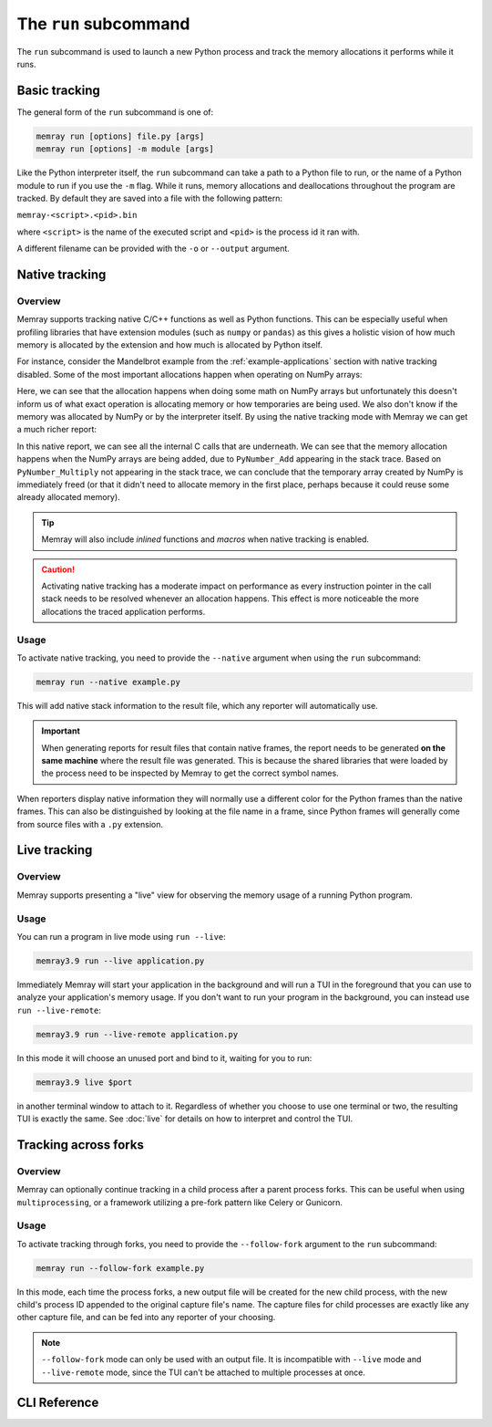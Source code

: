 The ``run`` subcommand
======================

The ``run`` subcommand is used to launch a new Python process and track the memory allocations it
performs while it runs.

Basic tracking
--------------

The general form of the ``run`` subcommand is one of:

.. code:: shell

    memray run [options] file.py [args]
    memray run [options] -m module [args]

Like the Python interpreter itself, the ``run`` subcommand can take a path to a Python file to run,
or the name of a Python module to run if you use the ``-m`` flag. While it runs, memory allocations
and deallocations throughout the program are tracked. By default they are saved into a file with the
following pattern:

``memray-<script>.<pid>.bin``

where ``<script>`` is the name of the executed script and ``<pid>`` is the process id it ran with.

A different filename can be provided with the ``-o`` or ``--output`` argument.


.. _Native tracking:

Native tracking
---------------

Overview
~~~~~~~~

Memray supports tracking native C/C++ functions as well as Python functions. This can be especially useful
when profiling libraries that have extension modules (such as ``numpy`` or ``pandas``) as this
gives a holistic vision of how much memory is allocated by the extension and how much is allocated by Python itself.

For instance, consider the Mandelbrot example from the :ref:`example-applications` section with native tracking
disabled. Some of the most important allocations happen when operating on NumPy arrays:

.. image:: _static/images/mandelbrot_operation_non_native.png

Here, we can see that the allocation happens when doing some math on NumPy arrays but unfortunately this doesn't inform us
of what exact operation is allocating memory or how temporaries are being used. We also don't know if the memory was
allocated by NumPy or by the interpreter itself. By using the native tracking mode with Memray we can get a much richer report:

.. image:: _static/images/mandelbrot_operation_native.png

In this native report, we can see all the internal C calls that are underneath. We can see that the memory allocation
happens when the NumPy arrays are being added, due to ``PyNumber_Add`` appearing in the stack trace. Based on
``PyNumber_Multiply`` not appearing in the stack trace, we can conclude that the temporary array created by NumPy is
immediately freed (or that it didn't need to allocate memory in the first place, perhaps because it could reuse some
already allocated memory).

.. tip::
    Memray will also include *inlined* functions and *macros* when native tracking is enabled.

.. caution::
    Activating native tracking has a moderate impact on performance as every instruction pointer in the call stack needs
    to be resolved whenever an allocation happens. This effect is more noticeable the more allocations the traced
    application performs.

Usage
~~~~~

To activate native tracking, you need to provide the ``--native`` argument when using the ``run`` subcommand:

.. code:: shell

  memray run --native example.py

This will add native stack information to the result file, which any reporter will automatically use.

.. important::
   When generating reports for result files that contain native frames, the report needs to be generated **on the same
   machine** where the result file was generated. This is because the shared libraries that were loaded by the process
   need to be inspected by Memray to get the correct symbol names.

When reporters display native information they will normally use a different color for the Python frames than the native
frames. This can also be distinguished by looking at the file name in a frame, since Python frames will generally come
from source files with a ``.py`` extension.

.. _Live tracking:

Live tracking
-------------

Overview
~~~~~~~~

Memray supports presenting a "live" view for observing the memory usage of a running Python program.

.. image:: _static/images/live_running.png

Usage
~~~~~

You can run a program in live mode using ``run --live``:

.. code:: shell

  memray3.9 run --live application.py

Immediately Memray will start your application in the background and will run a TUI in the foreground that you can use
to analyze your application's memory usage. If you don't want to run your program in the background, you can instead
use ``run --live-remote``:

.. code:: shell

  memray3.9 run --live-remote application.py

In this mode it will choose an unused port and bind to it, waiting for you to run:

.. code:: shell

   memray3.9 live $port

in another terminal window to attach to it. Regardless of whether you choose to use one terminal or two, the resulting
TUI is exactly the same. See :doc:`live` for details on how to interpret and control the TUI.


.. _Tracking across forks:

Tracking across forks
---------------------

Overview
~~~~~~~~

Memray can optionally continue tracking in a child process after a parent process forks. This can be useful when using
``multiprocessing``, or a framework utilizing a pre-fork pattern like Celery or Gunicorn.

Usage
~~~~~

To activate tracking through forks, you need to provide the ``--follow-fork`` argument to the ``run`` subcommand:

.. code:: shell

  memray run --follow-fork example.py

In this mode, each time the process forks, a new output file will be created for the new child process, with the new
child's process ID appended to the original capture file's name. The capture files for child processes are exactly like
any other capture file, and can be fed into any reporter of your choosing.

.. note::

  ``--follow-fork`` mode can only be used with an output file. It is incompatible with ``--live``
  mode and ``--live-remote`` mode, since the TUI can't be attached to multiple processes at once.


CLI Reference
-------------

.. argparse::
   :ref: memray.commands.get_argument_parser
   :path: run
   :prog: memray
